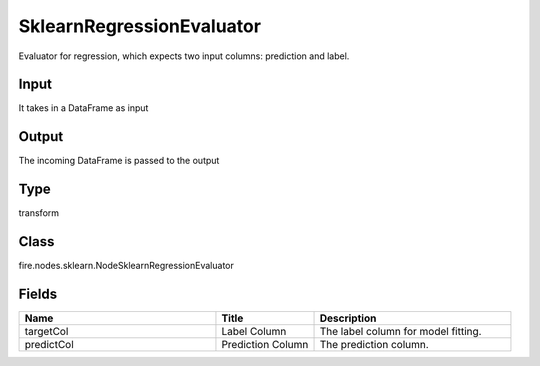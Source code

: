 SklearnRegressionEvaluator
=========== 

Evaluator for regression, which expects two input columns: prediction and label.

Input
--------------
It takes in a DataFrame as input

Output
--------------
The incoming DataFrame is passed to the output

Type
--------- 

transform

Class
--------- 

fire.nodes.sklearn.NodeSklearnRegressionEvaluator

Fields
--------- 

.. list-table::
      :widths: 10 5 10
      :header-rows: 1

      * - Name
        - Title
        - Description
      * - targetCol
        - Label Column
        - The label column for model fitting.
      * - predictCol
        - Prediction Column
        - The prediction column.




